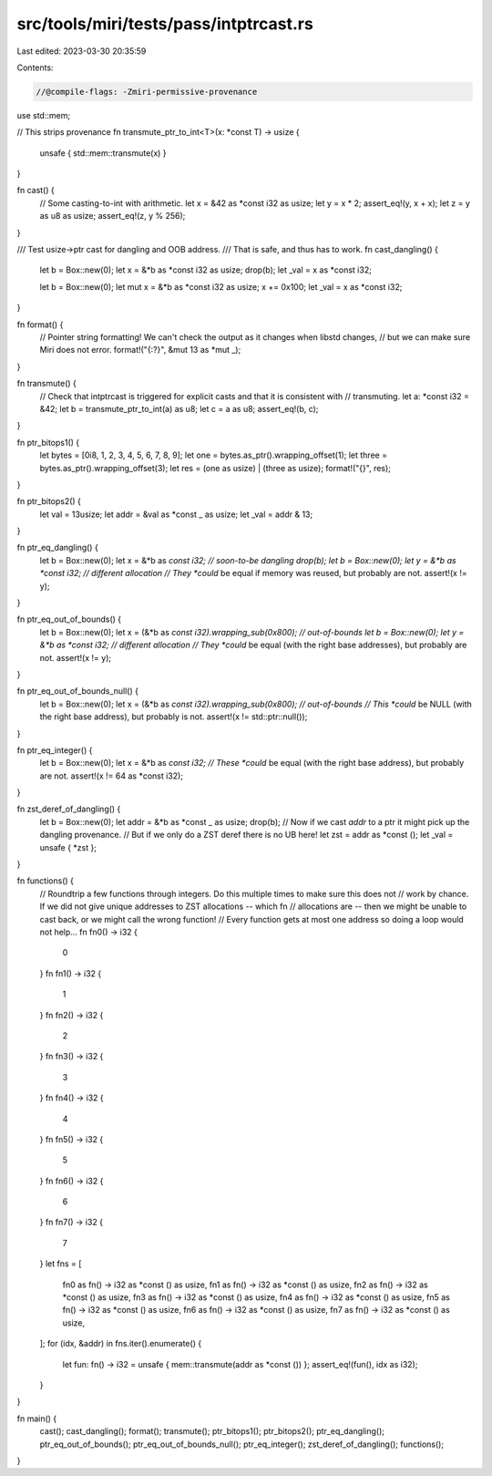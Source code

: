 src/tools/miri/tests/pass/intptrcast.rs
=======================================

Last edited: 2023-03-30 20:35:59

Contents:

.. code-block:: rs

    //@compile-flags: -Zmiri-permissive-provenance

use std::mem;

// This strips provenance
fn transmute_ptr_to_int<T>(x: *const T) -> usize {
    unsafe { std::mem::transmute(x) }
}

fn cast() {
    // Some casting-to-int with arithmetic.
    let x = &42 as *const i32 as usize;
    let y = x * 2;
    assert_eq!(y, x + x);
    let z = y as u8 as usize;
    assert_eq!(z, y % 256);
}

/// Test usize->ptr cast for dangling and OOB address.
/// That is safe, and thus has to work.
fn cast_dangling() {
    let b = Box::new(0);
    let x = &*b as *const i32 as usize;
    drop(b);
    let _val = x as *const i32;

    let b = Box::new(0);
    let mut x = &*b as *const i32 as usize;
    x += 0x100;
    let _val = x as *const i32;
}

fn format() {
    // Pointer string formatting! We can't check the output as it changes when libstd changes,
    // but we can make sure Miri does not error.
    format!("{:?}", &mut 13 as *mut _);
}

fn transmute() {
    // Check that intptrcast is triggered for explicit casts and that it is consistent with
    // transmuting.
    let a: *const i32 = &42;
    let b = transmute_ptr_to_int(a) as u8;
    let c = a as u8;
    assert_eq!(b, c);
}

fn ptr_bitops1() {
    let bytes = [0i8, 1, 2, 3, 4, 5, 6, 7, 8, 9];
    let one = bytes.as_ptr().wrapping_offset(1);
    let three = bytes.as_ptr().wrapping_offset(3);
    let res = (one as usize) | (three as usize);
    format!("{}", res);
}

fn ptr_bitops2() {
    let val = 13usize;
    let addr = &val as *const _ as usize;
    let _val = addr & 13;
}

fn ptr_eq_dangling() {
    let b = Box::new(0);
    let x = &*b as *const i32; // soon-to-be dangling
    drop(b);
    let b = Box::new(0);
    let y = &*b as *const i32; // different allocation
    // They *could* be equal if memory was reused, but probably are not.
    assert!(x != y);
}

fn ptr_eq_out_of_bounds() {
    let b = Box::new(0);
    let x = (&*b as *const i32).wrapping_sub(0x800); // out-of-bounds
    let b = Box::new(0);
    let y = &*b as *const i32; // different allocation
    // They *could* be equal (with the right base addresses), but probably are not.
    assert!(x != y);
}

fn ptr_eq_out_of_bounds_null() {
    let b = Box::new(0);
    let x = (&*b as *const i32).wrapping_sub(0x800); // out-of-bounds
    // This *could* be NULL (with the right base address), but probably is not.
    assert!(x != std::ptr::null());
}

fn ptr_eq_integer() {
    let b = Box::new(0);
    let x = &*b as *const i32;
    // These *could* be equal (with the right base address), but probably are not.
    assert!(x != 64 as *const i32);
}

fn zst_deref_of_dangling() {
    let b = Box::new(0);
    let addr = &*b as *const _ as usize;
    drop(b);
    // Now if we cast `addr` to a ptr it might pick up the dangling provenance.
    // But if we only do a ZST deref there is no UB here!
    let zst = addr as *const ();
    let _val = unsafe { *zst };
}

fn functions() {
    // Roundtrip a few functions through integers. Do this multiple times to make sure this does not
    // work by chance. If we did not give unique addresses to ZST allocations -- which fn
    // allocations are -- then we might be unable to cast back, or we might call the wrong function!
    // Every function gets at most one address so doing a loop would not help...
    fn fn0() -> i32 {
        0
    }
    fn fn1() -> i32 {
        1
    }
    fn fn2() -> i32 {
        2
    }
    fn fn3() -> i32 {
        3
    }
    fn fn4() -> i32 {
        4
    }
    fn fn5() -> i32 {
        5
    }
    fn fn6() -> i32 {
        6
    }
    fn fn7() -> i32 {
        7
    }
    let fns = [
        fn0 as fn() -> i32 as *const () as usize,
        fn1 as fn() -> i32 as *const () as usize,
        fn2 as fn() -> i32 as *const () as usize,
        fn3 as fn() -> i32 as *const () as usize,
        fn4 as fn() -> i32 as *const () as usize,
        fn5 as fn() -> i32 as *const () as usize,
        fn6 as fn() -> i32 as *const () as usize,
        fn7 as fn() -> i32 as *const () as usize,
    ];
    for (idx, &addr) in fns.iter().enumerate() {
        let fun: fn() -> i32 = unsafe { mem::transmute(addr as *const ()) };
        assert_eq!(fun(), idx as i32);
    }
}

fn main() {
    cast();
    cast_dangling();
    format();
    transmute();
    ptr_bitops1();
    ptr_bitops2();
    ptr_eq_dangling();
    ptr_eq_out_of_bounds();
    ptr_eq_out_of_bounds_null();
    ptr_eq_integer();
    zst_deref_of_dangling();
    functions();
}


